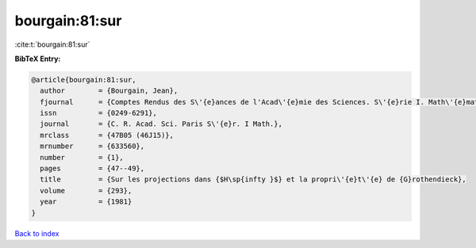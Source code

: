 bourgain:81:sur
===============

:cite:t:`bourgain:81:sur`

**BibTeX Entry:**

.. code-block:: bibtex

   @article{bourgain:81:sur,
     author        = {Bourgain, Jean},
     fjournal      = {Comptes Rendus des S\'{e}ances de l'Acad\'{e}mie des Sciences. S\'{e}rie I. Math\'{e}matique},
     issn          = {0249-6291},
     journal       = {C. R. Acad. Sci. Paris S\'{e}r. I Math.},
     mrclass       = {47B05 (46J15)},
     mrnumber      = {633560},
     number        = {1},
     pages         = {47--49},
     title         = {Sur les projections dans {$H\sp{infty }$} et la propri\'{e}t\'{e} de {G}rothendieck},
     volume        = {293},
     year          = {1981}
   }

`Back to index <../By-Cite-Keys.html>`_
